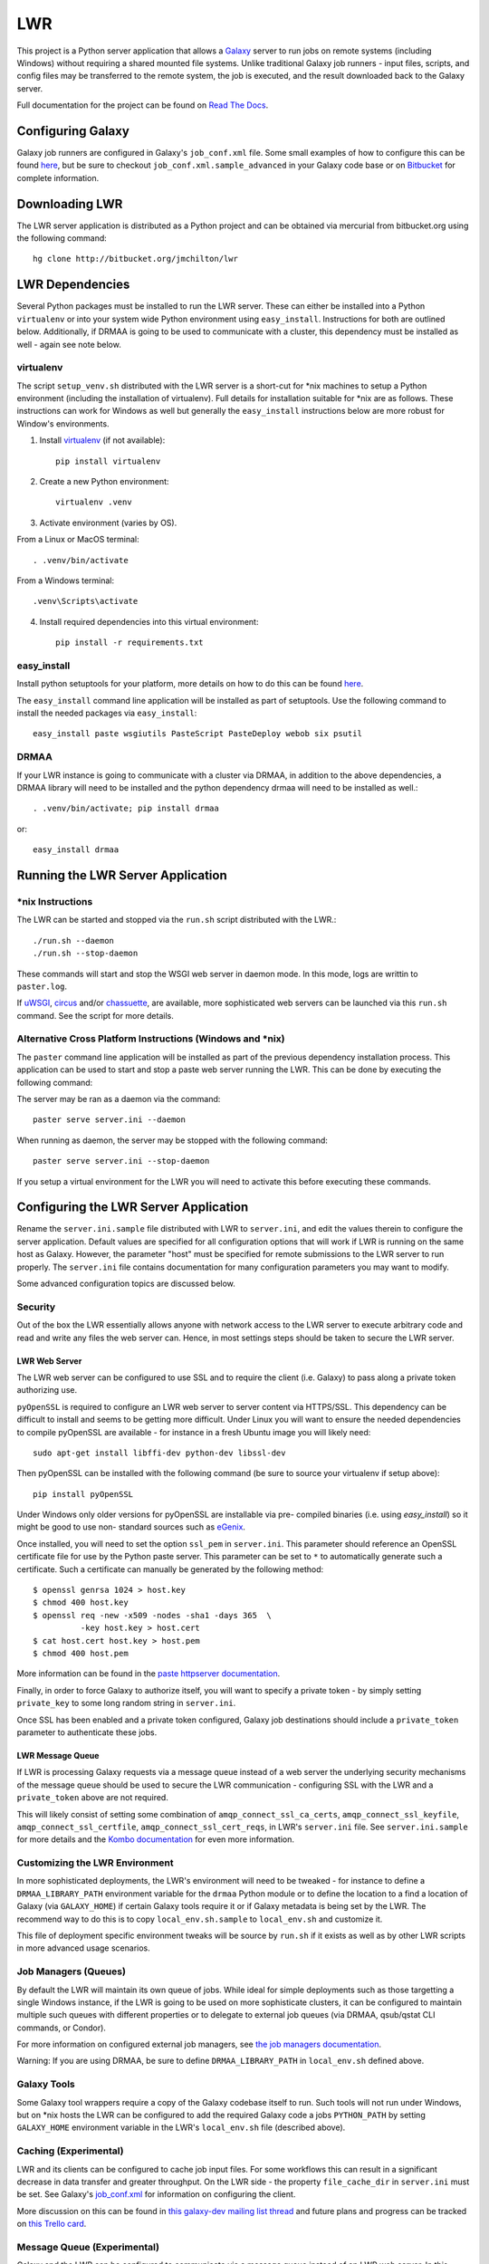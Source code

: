 ===
LWR
===

This project is a Python server application that allows a `Galaxy
<http://galaxyproject.org>`_ server to run jobs on remote systems (including
Windows) without requiring a shared mounted file systems. Unlike traditional
Galaxy job runners - input files, scripts, and config files may be transferred
to the remote system, the job is executed, and the result downloaded back to
the Galaxy server.

Full documentation for the project can be found on `Read The Docs
<https://lwr.readthedocs.org/>`_.

------------------
Configuring Galaxy
------------------

Galaxy job runners are configured in Galaxy's ``job_conf.xml`` file. Some small examples of how to configure this can be found `here <https://lwr.readthedocs.org/en/latest/#galaxy-configuration-examples>`_, but be sure to checkout ``job_conf.xml.sample_advanced``
in your Galaxy code base or on
`Bitbucket <https://bitbucket.org/galaxy/galaxy-dist/src/tip/job_conf.xml.sample_advanced?at=default>`_
for complete information.

---------------
Downloading LWR
---------------

The LWR server application is distributed as a Python project and can
be obtained via mercurial from bitbucket.org using the following
command::

    hg clone http://bitbucket.org/jmchilton/lwr

----------------
LWR Dependencies
----------------

Several Python packages must be installed to run the LWR server. These can
either be installed into a Python ``virtualenv`` or into your system wide
Python environment using ``easy_install``. Instructions for both are outlined
below. Additionally, if DRMAA is going to be used to communicate with a
cluster, this dependency must be installed as well - again see note below.

virtualenv
----------

The script ``setup_venv.sh`` distributed with the LWR server is a
short-cut for \*nix machines to setup a Python environment (including
the installation of virtualenv). Full details for installation
suitable for \*nix are as follows. These instructions can work for Windows
as well but generally the ``easy_install`` instructions below are more
robust for Window's environments.

1. Install `virtualenv <http://www.virtualenv.org/en/latest/#installation>`_ (if not available)::

    pip install virtualenv

2. Create a new Python environment::

    virtualenv .venv

3. Activate environment (varies by OS). 

From a Linux or MacOS terminal::

    . .venv/bin/activate

From a Windows terminal::

    .venv\Scripts\activate

4. Install required dependencies into this virtual environment::

    pip install -r requirements.txt

easy_install
------------

Install python setuptools for your platform, more details on how to do
this can be found `here <http://pypi.python.org/pypi/setuptools>`_.

The ``easy_install`` command line application will be installed as
part of setuptools. Use the following command to install the needed
packages via ``easy_install``::

    easy_install paste wsgiutils PasteScript PasteDeploy webob six psutil

DRMAA
-----

If your LWR instance is going to communicate with a cluster via DRMAA, in
addition to the above dependencies, a DRMAA library will need to be installed
and the python dependency drmaa will need to be installed as well.::

    . .venv/bin/activate; pip install drmaa

or::

    easy_install drmaa

----------------------------------
Running the LWR Server Application
----------------------------------

\*nix Instructions
------------------

The LWR can be started and stopped via the ``run.sh`` script distributed with
the LWR.::

    ./run.sh --daemon
    ./run.sh --stop-daemon

These commands will start and stop the WSGI web server in daemon mode. In this
mode, logs are writtin to ``paster.log``.

If `uWSGI <http://uwsgi-docs.readthedocs.org/>`_, `circus
<http://circus.readthedocs.org/en/0.9.2/>`_ and/or `chassuette
<https://chaussette.readthedocs.org/>`_, are available, more sophisticated web
servers can be launched via this ``run.sh`` command. See the script for more
details.

Alternative Cross Platform Instructions (Windows and \*nix)
-----------------------------------------------------------

The ``paster`` command line application will be installed as part of the
previous dependency installation process. This application can be used to
start and stop a paste web server running the LWR. This can be done by
executing the following command::

The server may be ran as a daemon via the command::

    paster serve server.ini --daemon

When running as daemon, the server may be stopped with the following command::

    paster serve server.ini --stop-daemon

If you setup a virtual environment for the LWR you will need
to activate this before executing these commands.

--------------------------------------
Configuring the LWR Server Application
--------------------------------------

Rename the ``server.ini.sample`` file distributed with LWR to ``server.ini``,
and edit the values therein to configure the server
application. Default values are specified for all configuration
options that will work if LWR is running on the same host as
Galaxy. However, the parameter "host" must be specified for remote
submissions to the LWR server to run properly. The ``server.ini`` file
contains documentation for many configuration parameters you may want
to modify.

Some advanced configuration topics are discussed below.

Security
--------

Out of the box the LWR essentially allows anyone with network access
to the LWR server to execute arbitrary code and read and write any
files the web server can. Hence, in most settings steps should be
taken to secure the LWR server.

LWR Web Server
``````````````

The LWR web server can be configured to use SSL and to require the client
(i.e. Galaxy) to pass along a private token authorizing use.

``pyOpenSSL`` is required to configure an LWR web server to server content via
HTTPS/SSL. This dependency can be difficult to install and seems to be getting
more difficult. Under Linux you will want to ensure the needed dependencies to
compile pyOpenSSL are available - for instance in a fresh Ubuntu image you
will likely need::

    sudo apt-get install libffi-dev python-dev libssl-dev

Then pyOpenSSL can be installed with the following command (be sure to source
your virtualenv if setup above)::

    pip install pyOpenSSL

Under Windows only older versions for pyOpenSSL are installable via pre-
compiled binaries (i.e. using `easy_install`) so it might be good to use non-
standard sources such as `eGenix <http://www.egenix.com/products/python/pyOpenSSL/>`_.

Once installed, you will need to set the option ``ssl_pem`` in ``server.ini``.
This parameter should reference an OpenSSL certificate file for use by the
Python paste server. This parameter can be set to ``*`` to automatically
generate such a certificate. Such a certificate can manually be generated by
the following method::

    $ openssl genrsa 1024 > host.key
    $ chmod 400 host.key
    $ openssl req -new -x509 -nodes -sha1 -days 365  \
              -key host.key > host.cert
    $ cat host.cert host.key > host.pem
    $ chmod 400 host.pem

More information can be found in the `paste httpserver documentation
<http://pythonpaste.org/modules/httpserver.html>`_.

Finally, in order to force Galaxy to authorize itself, you will want to
specify a private token - by simply setting ``private_key`` to some long
random string in ``server.ini``.

Once SSL has been enabled and a private token configured, Galaxy job
destinations should include a ``private_token`` parameter to authenticate
these jobs.

LWR Message Queue
`````````````````

If LWR is processing Galaxy requests via a message queue instead of a web
server the underlying security mechanisms of the message queue should be used
to secure the LWR communication - configuring SSL with the LWR and a
``private_token`` above are not required.

This will likely consist of setting some combination of
``amqp_connect_ssl_ca_certs``, ``amqp_connect_ssl_keyfile``,
``amqp_connect_ssl_certfile``, ``amqp_connect_ssl_cert_reqs``, in LWR's
``server.ini`` file. See ``server.ini.sample`` for more details and the `Kombo
documentation
<http://kombu.readthedocs.org/en/latest/reference/kombu.connection.html>`_ for
even more information.

Customizing the LWR Environment
-------------------------------

In more sophisticated deployments, the LWR's environment will need to be
tweaked - for instance to define a ``DRMAA_LIBRARY_PATH`` environment variable
for the ``drmaa`` Python module or to define the location to a find a location
of Galaxy (via ``GALAXY_HOME``) if certain Galaxy tools require it or if
Galaxy metadata is being set by the LWR. The recommend way to do this is to
copy ``local_env.sh.sample`` to ``local_env.sh`` and customize it.

This file of deployment specific environment tweaks will be source by
``run.sh`` if it exists as well as by other LWR scripts in more advanced usage
scenarios.

Job Managers (Queues)
---------------------

By default the LWR will maintain its own queue of jobs. While ideal for simple
deployments such as those targetting a single Windows instance, if the LWR is
going to be used on more sophisticate clusters, it can be configured to
maintain multiple such queues with different properties or to delegate to
external job queues (via DRMAA, qsub/qstat CLI commands, or Condor).

For more information on configured external job managers, see 
`the job managers documentation <https://lwr.readthedocs.org/#job-managers>`_.

Warning: If you are using DRMAA, be sure to define ``DRMAA_LIBRARY_PATH`` in
``local_env.sh`` defined above.

Galaxy Tools
------------

Some Galaxy tool wrappers require a copy of the Galaxy codebase itself to run.
Such tools will not run under Windows, but on \*nix hosts the LWR can be
configured to add the required Galaxy code a jobs ``PYTHON_PATH`` by setting
``GALAXY_HOME`` environment variable in the LWR's ``local_env.sh`` file
(described above).

Caching (Experimental)
----------------------

LWR and its clients can be configured to cache job input files. For some
workflows this can result in a significant decrease in data transfer and
greater throughput. On the LWR side - the property ``file_cache_dir`` in
``server.ini`` must be set. See Galaxy's 
`job_conf.xml <https://bitbucket.org/galaxy/galaxy-dist/src/tip/job_conf.xml.sample_advanced?at=default>`_
for information on configuring the client.

More discussion on this can be found in `this galaxy-dev mailing list thread <http://dev.list.galaxyproject.org/Re-Missing-module-in-the-lwr-repository-tc4664474.html>`_
and future plans and progress can be tracked on `this Trello card <https://trello.com/c/MPlt8DHJ>`_.

Message Queue (Experimental)
----------------------------

Galaxy and the LWR can be configured to communicate via a message queue
instead of an LWR web server. In this mode, the LWR will download files
from and upload files to Galaxy instead of the inverse - this may be very
advantageous if the LWR needs to be deployed behind a firewall or if the
Galaxy server is already setup (via proxy web server) for large file
transfers.

To bind the LWR server to a message queue, one needs to first ensure the
``kombu`` Python dependency is installed (``pip install kombu``). Once this
available, simply set the ``message_queue_url`` property in ``server.ini`` to
the correct URL of your configured `AMQP <http://en.wikipedia.org/wiki/AMQP>`_
endpoint.

Configuring your AMQP compatible message queue is beyond the scope of this
document - see `RabbitMQ <http://en.wikipedia.org/wiki/RabbitMQ>`_ for instance
for more details (other MQs should work also).

-------
Testing
-------

.. image:: https://travis-ci.org/jmchilton/lwr.png?branch=master
    :target: https://travis-ci.org/jmchilton/lwr
.. image:: https://coveralls.io/repos/jmchilton/lwr/badge.png?branch=master 
    :target: https://coveralls.io/r/jmchilton/lwr?branch=master

A simple sanity test can be run against a running LWR server by
executing the following command (replace the URL command with the URL
of your running LWR application)::

    python run_client_tests.py --url=http://localhost:8913

-----------
Development
-----------

This project is distributed with unit and integration tests (many of
which will not run under Windows), the following command will install
the needed python components to run these tests.::

    pip install -r dev-requirements.txt

The following command will then run these tests::

    nosetests

The following command will then produce a coverage report
corresponding to this test and place it in the coverage_html_report
subdirectory of this project.::

    coverage html
